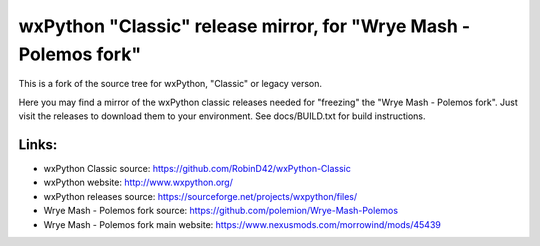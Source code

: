 ==================
wxPython "Classic" release mirror, for "Wrye Mash - Polemos fork"
==================

This is a fork of the source tree for wxPython, "Classic" or legacy verson.

Here you may find a mirror of the wxPython classic releases needed for "freezing" the "Wrye Mash - Polemos fork". 
Just visit the releases to download them to your environment. 
See docs/BUILD.txt for build instructions.



Links:
----------------
* wxPython Classic source: https://github.com/RobinD42/wxPython-Classic
* wxPython website: http://www.wxpython.org/
* wxPython releases source: https://sourceforge.net/projects/wxpython/files/
* Wrye Mash - Polemos fork source: https://github.com/polemion/Wrye-Mash-Polemos
* Wrye Mash - Polemos fork main website: https://www.nexusmods.com/morrowind/mods/45439

